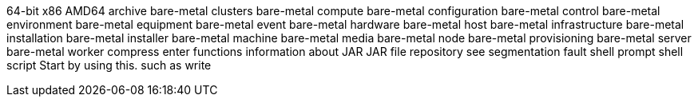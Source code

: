 64-bit x86
AMD64
archive
bare-metal clusters
bare-metal compute
bare-metal configuration
bare-metal control
bare-metal environment
bare-metal equipment
bare-metal event
bare-metal hardware
bare-metal host
bare-metal infrastructure
bare-metal installation
bare-metal installer
bare-metal machine
bare-metal media
bare-metal node
bare-metal provisioning
bare-metal server
bare-metal worker
compress
enter
functions
information about
JAR
JAR file
repository
see
segmentation fault
shell prompt
shell script
Start by using this.
such as
write
